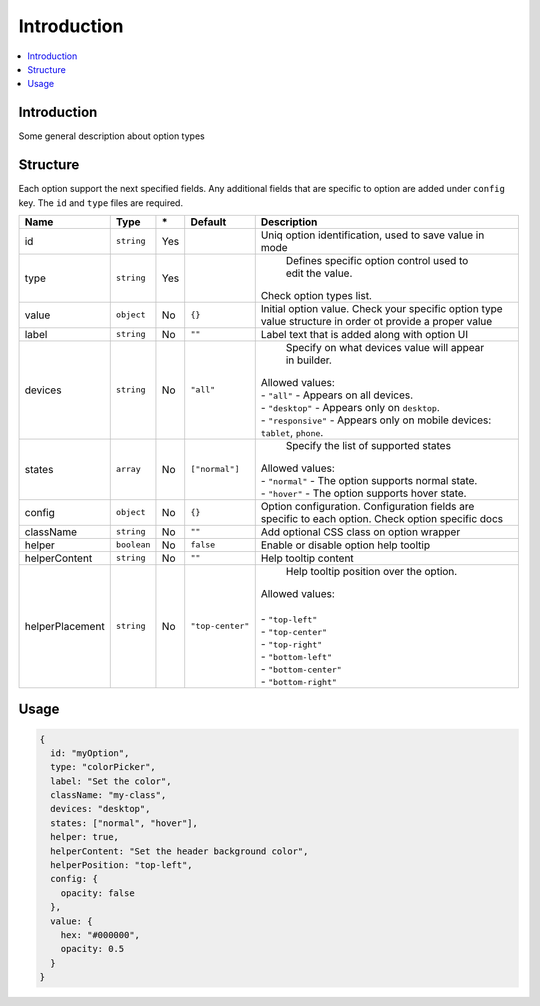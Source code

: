 Introduction
============

.. contents::
    :local:
    :backlinks: top

Introduction
------------

Some general description about option types

Structure
---------

Each option support the next specified fields. Any additional fields that are specific to option are added under ``config`` key.
The ``id`` and ``type`` files are required.

+-----------------+-------------+--------------+------------------+-----------------------------------------------------------------------------------------------------------------------------------------------------------------------+
| **Name**        | **Type**    | **\***       | **Default**      | **Description**                                                                                                                                                       |
+=================+=============+==============+==================+=======================================================================================================================================================================+
| id              | ``string``  | Yes          |                  | Uniq option identification, used to save value in mode                                                                                                                |
+-----------------+-------------+--------------+------------------+-----------------------------------------------------------------------------------------------------------------------------------------------------------------------+
| type            | ``string``  | Yes          |                  | Defines specific option control used to edit the value.                                                                                                               |
|                 |             |              |                  || Check option types list.                                                                                                                                             |
+-----------------+-------------+--------------+------------------+-----------------------------------------------------------------------------------------------------------------------------------------------------------------------+
| value           | ``object``  | No           | ``{}``           | Initial option value. Check your specific option type value structure in order ot provide a proper value                                                              |
+-----------------+-------------+--------------+------------------+-----------------------------------------------------------------------------------------------------------------------------------------------------------------------+
| label           | ``string``  | No           | ``""``           | Label text that is added along with option UI                                                                                                                         |
+-----------------+-------------+--------------+------------------+-----------------------------------------------------------------------------------------------------------------------------------------------------------------------+
| devices         | ``string``  | No           | ``"all"``        | Specify on what devices value will appear in builder.                                                                                                                 |
|                 |             |              |                  || Allowed values:                                                                                                                                                      |
|                 |             |              |                  || - ``"all"`` - Appears on all devices.                                                                                                                                |
|                 |             |              |                  || - ``"desktop"`` - Appears only on ``desktop``.                                                                                                                       |
|                 |             |              |                  || - ``"responsive"`` - Appears only on mobile devices: ``tablet``, ``phone``.                                                                                          |
+-----------------+-------------+--------------+------------------+-----------------------------------------------------------------------------------------------------------------------------------------------------------------------+
| states          | ``array``   | No           | ``["normal"]``   | Specify the list of supported states                                                                                                                                  |
|                 |             |              |                  || Allowed values:                                                                                                                                                      |
|                 |             |              |                  || - ``"normal"`` - The option supports normal state.                                                                                                                   |
|                 |             |              |                  || - ``"hover"`` - The option supports hover state.                                                                                                                     |
+-----------------+-------------+--------------+------------------+-----------------------------------------------------------------------------------------------------------------------------------------------------------------------+
| config          | ``object``  | No           | ``{}``           | Option configuration. Configuration fields are specific to each option. Check option specific docs                                                                    |
+-----------------+-------------+--------------+------------------+-----------------------------------------------------------------------------------------------------------------------------------------------------------------------+
| className       | ``string``  | No           | ``""``           | Add optional CSS class on option wrapper                                                                                                                              |
+-----------------+-------------+--------------+------------------+-----------------------------------------------------------------------------------------------------------------------------------------------------------------------+
| helper          | ``boolean`` | No           | ``false``        | Enable or disable option help tooltip                                                                                                                                 |
+-----------------+-------------+--------------+------------------+-----------------------------------------------------------------------------------------------------------------------------------------------------------------------+
| helperContent   | ``string``  | No           | ``""``           | Help tooltip content                                                                                                                                                  |
+-----------------+-------------+--------------+------------------+-----------------------------------------------------------------------------------------------------------------------------------------------------------------------+
| helperPlacement | ``string``  | No           | ``"top-center"`` | Help tooltip position over the option.                                                                                                                                |
|                 |             |              |                  || Allowed values:                                                                                                                                                      |
|                 |             |              |                  ||                                                                                                                                                                      |
|                 |             |              |                  || - ``"top-left"``                                                                                                                                                     |
|                 |             |              |                  || - ``"top-center"``                                                                                                                                                   |
|                 |             |              |                  || - ``"top-right"``                                                                                                                                                    |
|                 |             |              |                  || - ``"bottom-left"``                                                                                                                                                  |
|                 |             |              |                  || - ``"bottom-center"``                                                                                                                                                |
|                 |             |              |                  || - ``"bottom-right"``                                                                                                                                                 |
+-----------------+-------------+--------------+------------------+-----------------------------------------------------------------------------------------------------------------------------------------------------------------------+

Usage
-----

.. code-block:: javascript

    {
      id: "myOption",
      type: "colorPicker",
      label: "Set the color",
      className: "my-class",
      devices: "desktop",
      states: ["normal", "hover"],
      helper: true,
      helperContent: "Set the header background color",
      helperPosition: "top-left",
      config: {
        opacity: false
      },
      value: {
        hex: "#000000",
        opacity: 0.5
      }
    }